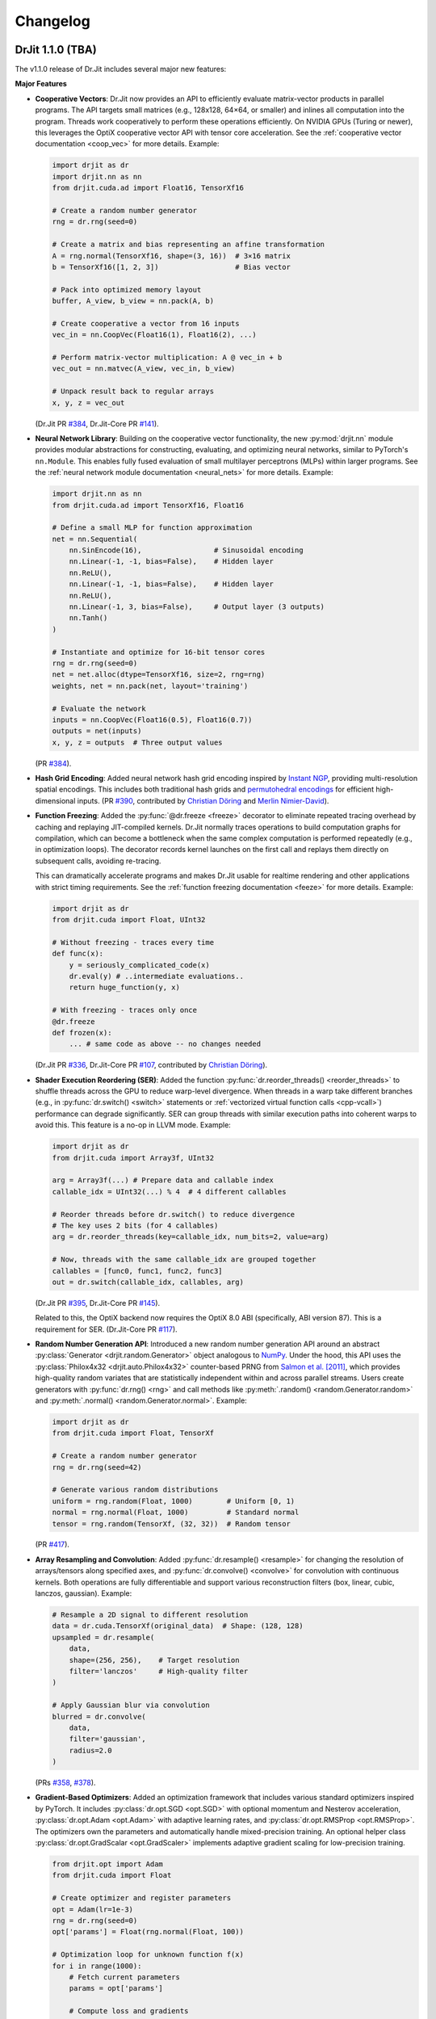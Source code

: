 .. py:currentmodule:: drjit

.. _changelog:

Changelog
#########

DrJit 1.1.0 (TBA)
-----------------

The v1.1.0 release of Dr.Jit includes several major new features:

**Major Features**

- **Cooperative Vectors**: Dr.Jit now provides an API to efficiently evaluate
  matrix-vector products in parallel programs. The API targets small matrices
  (e.g., 128x128, 64×64, or smaller) and inlines all computation into the program.
  Threads work cooperatively to perform these operations efficiently. On NVIDIA
  GPUs (Turing or newer), this leverages the OptiX cooperative vector API with
  tensor core acceleration. See the :ref:`cooperative vector documentation
  <coop_vec>` for more details. Example:

  .. code-block:: python

     import drjit as dr
     import drjit.nn as nn
     from drjit.cuda.ad import Float16, TensorXf16

     # Create a random number generator
     rng = dr.rng(seed=0)

     # Create a matrix and bias representing an affine transformation
     A = rng.normal(TensorXf16, shape=(3, 16))  # 3×16 matrix
     b = TensorXf16([1, 2, 3])                  # Bias vector

     # Pack into optimized memory layout
     buffer, A_view, b_view = nn.pack(A, b)

     # Create cooperative a vector from 16 inputs
     vec_in = nn.CoopVec(Float16(1), Float16(2), ...)

     # Perform matrix-vector multiplication: A @ vec_in + b
     vec_out = nn.matvec(A_view, vec_in, b_view)

     # Unpack result back to regular arrays
     x, y, z = vec_out

  (Dr.Jit PR `#384 <https://github.com/mitsuba-renderer/drjit/pull/384>`__,
  Dr.Jit-Core PR `#141 <https://github.com/mitsuba-renderer/drjit-core/pull/141>`__).

- **Neural Network Library**: Building on the cooperative vector functionality,
  the new :py:mod:`drjit.nn` module provides modular abstractions for
  constructing, evaluating, and optimizing neural networks, similar to
  PyTorch's ``nn.Module``. This enables fully fused evaluation of small
  multilayer perceptrons (MLPs) within larger programs. See the :ref:`neural
  network module documentation <neural_nets>` for more details. Example:

  .. code-block:: python

     import drjit.nn as nn
     from drjit.cuda.ad import TensorXf16, Float16

     # Define a small MLP for function approximation
     net = nn.Sequential(
         nn.SinEncode(16),                 # Sinusoidal encoding
         nn.Linear(-1, -1, bias=False),    # Hidden layer
         nn.ReLU(),
         nn.Linear(-1, -1, bias=False),    # Hidden layer
         nn.ReLU(),
         nn.Linear(-1, 3, bias=False),     # Output layer (3 outputs)
         nn.Tanh()
     )

     # Instantiate and optimize for 16-bit tensor cores
     rng = dr.rng(seed=0)
     net = net.alloc(dtype=TensorXf16, size=2, rng=rng)
     weights, net = nn.pack(net, layout='training')

     # Evaluate the network
     inputs = nn.CoopVec(Float16(0.5), Float16(0.7))
     outputs = net(inputs)
     x, y, z = outputs  # Three output values

  (PR `#384 <https://github.com/mitsuba-renderer/drjit/pull/384>`__).

- **Hash Grid Encoding**: Added neural network hash grid encoding inspired by
  `Instant NGP <https://nvlabs.github.io/instant-ngp>`__, providing
  multi-resolution spatial encodings. This includes both traditional hash grids
  and `permutohedral encodings <https://radualexandru.github.io/permuto_sdf>`__
  for efficient high-dimensional inputs. (PR `#390
  <https://github.com/mitsuba-renderer/drjit/pull/390>`__, contributed by
  `Christian Döring <https://github.com/DoeringChristian>`__
  and `Merlin Nimier-David <https://merlin.nimierdavid.fr>`__).

- **Function Freezing**: Added the :py:func:`@dr.freeze <freeze>` decorator
  to eliminate repeated tracing overhead by caching and replaying
  JIT-compiled kernels. Dr.Jit normally traces operations to build
  computation graphs for compilation, which can become a bottleneck
  when the same complex computation is performed repeatedly (e.g., in optimization
  loops). The decorator records kernel launches on the first call and replays
  them directly on subsequent calls, avoiding re-tracing.

  This can dramatically accelerate programs and makes Dr.Jit usable for
  realtime rendering and other applications with strict timing requirements.
  See the :ref:`function freezing documentation <feeze>` for more details.
  Example:

  .. code-block:: python

     import drjit as dr
     from drjit.cuda import Float, UInt32

     # Without freezing - traces every time
     def func(x):
         y = seriously_complicated_code(x)
         dr.eval(y) # ..intermediate evaluations..
         return huge_function(y, x)

     # With freezing - traces only once
     @dr.freeze
     def frozen(x):
         ... # same code as above -- no changes needed

  (Dr.Jit PR `#336 <https://github.com/mitsuba-renderer/drjit/pull/336>`__,
  Dr.Jit-Core PR `#107 <https://github.com/mitsuba-renderer/drjit-core/pull/107>`__,
  contributed by `Christian Döring <https://github.com/DoeringChristian>`__).

- **Shader Execution Reordering (SER)**: Added the function
  :py:func:`dr.reorder_threads() <reorder_threads>` to shuffle threads across
  the GPU to reduce warp-level divergence. When threads in a warp take
  different branches (e.g., in :py:func:`dr.switch() <switch>` statements or
  :ref:`vectorized virtual function calls <cpp-vcall>`) performance can
  degrade significantly. SER can group threads with similar execution paths
  into coherent warps to avoid this. This feature is a no-op in LLVM mode.
  Example:

  .. code-block:: python

     import drjit as dr
     from drjit.cuda import Array3f, UInt32

     arg = Array3f(...) # Prepare data and callable index
     callable_idx = UInt32(...) % 4  # 4 different callables

     # Reorder threads before dr.switch() to reduce divergence
     # The key uses 2 bits (for 4 callables)
     arg = dr.reorder_threads(key=callable_idx, num_bits=2, value=arg)

     # Now, threads with the same callable_idx are grouped together
     callables = [func0, func1, func2, func3]
     out = dr.switch(callable_idx, callables, arg)

  (Dr.Jit PR `#395 <https://github.com/mitsuba-renderer/drjit/pull/395>`__,
  Dr.Jit-Core PR `#145 <https://github.com/mitsuba-renderer/drjit-core/pull/145>`__).

  Related to this, the OptiX backend now requires the OptiX 8.0 ABI
  (specifically, ABI version 87). This is a requirement for SER. (Dr.Jit-Core
  PR `#117 <https://github.com/mitsuba-renderer/drjit-core/pull/117>`__).

- **Random Number Generation API**: Introduced a new random number generation
  API around an abstract :py:class:`Generator <drjit.random.Generator>` object
  analogous to `NumPy
  <https://numpy.org/doc/2.2/reference/random/generator.html>`__. Under the
  hood, this API uses the :py:class:`Philox4x32 <drjit.auto.Philox4x32>`
  counter-based PRNG from `Salmon et al. [2011]
  <https://www.thesalmons.org/john/random123/papers/random123sc11.pdf>`__,
  which provides high-quality random variates that are statistically
  independent within and across parallel streams. Users create generators with
  :py:func:`dr.rng() <rng>` and call methods like :py:meth:`.random()
  <random.Generator.random>` and :py:meth:`.normal() <random.Generator.normal>`. Example:

  .. code-block:: python

     import drjit as dr
     from drjit.cuda import Float, TensorXf

     # Create a random number generator
     rng = dr.rng(seed=42)

     # Generate various random distributions
     uniform = rng.random(Float, 1000)        # Uniform [0, 1)
     normal = rng.normal(Float, 1000)         # Standard normal
     tensor = rng.random(TensorXf, (32, 32))  # Random tensor

  (PR `#417 <https://github.com/mitsuba-renderer/drjit/pull/417>`__).

- **Array Resampling and Convolution**: Added :py:func:`dr.resample() <resample>`
  for changing the resolution of arrays/tensors along specified axes, and
  :py:func:`dr.convolve() <convolve>` for convolution with continuous kernels.
  Both operations are fully differentiable and support various reconstruction
  filters (box, linear, cubic, lanczos, gaussian). Example:

  .. code-block:: python

     # Resample a 2D signal to different resolution
     data = dr.cuda.TensorXf(original_data)  # Shape: (128, 128)
     upsampled = dr.resample(
         data,
         shape=(256, 256),    # Target resolution
         filter='lanczos'     # High-quality filter
     )

     # Apply Gaussian blur via convolution
     blurred = dr.convolve(
         data,
         filter='gaussian',
         radius=2.0
     )

  (PRs `#358 <https://github.com/mitsuba-renderer/drjit/pull/358>`__,
  `#378 <https://github.com/mitsuba-renderer/drjit/pull/378>`__).

- **Gradient-Based Optimizers**: Added an optimization framework
  that includes various standard optimizers inspired by PyTorch. It includes :py:class:`dr.opt.SGD
  <opt.SGD>` with optional momentum and Nesterov acceleration,
  :py:class:`dr.opt.Adam <opt.Adam>` with adaptive learning rates, and
  :py:class:`dr.opt.RMSProp <opt.RMSProp>`. The optimizers own the parameters
  and automatically handle mixed-precision training. An optional helper class
  :py:class:`dr.opt.GradScalar <opt.GradScaler>` implements adaptive gradient
  scaling for low-precision training.

  .. code-block:: python

     from drjit.opt import Adam
     from drjit.cuda import Float

     # Create optimizer and register parameters
     opt = Adam(lr=1e-3)
     rng = dr.rng(seed=0)
     opt['params'] = Float(rng.normal(Float, 100))

     # Optimization loop for unknown function f(x)
     for i in range(1000):
         # Fetch current parameters
         params = opt['params']

         # Compute loss and gradients
         loss = f(params)  # Some function to optimize
         dr.backward(loss)

         # Update parameters
         opt.step()

  (PRs `#345 <https://github.com/mitsuba-renderer/drjit/pull/345>`__, `#402
  <https://github.com/mitsuba-renderer/drjit/pull/402>`__, commit `e3f576
  <https://github.com/mitsuba-renderer/drjit/commit/e3f57620cb58bac14dfd43189aa1bdf8ba0ff8c0>`__).

- **TensorFlow Interoperability**: Added TensorFlow interop via
  :py:func:`@dr.wrap <wrap>`, supporting forward and backward automatic
  differentiation with comprehensive support for variables and tensors. (PR
  `#301 <https://github.com/mitsuba-renderer/drjit/pull/301>`__, contributed by
  `Jakob Hoydis <https://github.com/jhoydis>`__).

**Array and Tensor Operations**

- Added :py:func:`dr.concat() <concat>` to concatenate arrays/tensors
  along a specified axis following the Array API standard. (PR `#354
  <https://github.com/mitsuba-renderer/drjit/pull/354>`__).

- Added :py:func:`dr.take() <take>` and :py:func:`dr.take_interp()
  <take_interp>` for efficient tensor indexing and interpolated indexing
  along specified axes. (PR `#420
  <https://github.com/mitsuba-renderer/drjit/pull/420>`__,
  commit `b59436
  <https://github.com/mitsuba-renderer/drjit/commit/b59436b0f041af1ea7ba04bd508b39e2e9a43ac8>`__).

- Added :py:func:`dr.moveaxis() <moveaxis>` for rearranging tensor
  dimensions, providing NumPy-compatible axis movement. (commit `4d1478
  <https://github.com/mitsuba-renderer/drjit/commit/4d14784696713f398eee6661913ee11e4d6b1934>`__).

- Implemented comprehensive slice operations for regular (non-tensor) arrays,
  supporting advanced patterns like nested slices and integer array indexing.
  (PR `#365
  <https://github.com/mitsuba-renderer/drjit/pull/365>`__).

- Conversion between tensors and nested arrays (e.g. ``Array3f``) now offers an
  option (``flip_axis=True``) of whether or not to flip the axis order (e.g.,
  `Nx3` vs `3xN`). (PR `#348
  <https://github.com/mitsuba-renderer/drjit/pull/348>`__).

**Performance Improvements**

- Packet scatter-add operations now map to specialized GPU operations when
  supported by the hardware and driver. This change also broadens the
  situations where packet operations can be used on the CPU and GPU. Packets of
  size 6 were not supported in the past since their size was not a power of
  two. Now, they are treated as 3 separate size-2 packets. This feature is
  particularly helpful in combination with the new hash grid class, whose
  reverse-mode derivative generates atomic packet scatter-additions.
  (Dr.Jit-Core PR `#151
  <https://github.com/mitsuba-renderer/drjit-core/pull/151>`__, Dr.Jit PR `#406
  <https://github.com/mitsuba-renderer/drjit/pull/406>`__).

- Enabled packet memory operations for texture access, providing speedups when
  accessing multi-channel textures on the LLVM and CUDA backends. (PR `#329
  <https://github.com/mitsuba-renderer/drjit/pull/329>`__).

- Optimized :py:func:`dr.rsqrt() <rsqrt>` to compile to faster instruction
  sequences on the LLVM backend using ``VRSQRTPS`` with Newton-Raphson
  iteration on Intel processors and similar optimizations for ARM Neon. (Dr.Jit
  PR `#343 <https://github.com/mitsuba-renderer/drjit/pull/343>`__,
  Dr.Jit-Core PR `#125
  <https://github.com/mitsuba-renderer/drjit-core/pull/125>`__).

- Made :py:func:`dr.any() <any>`, :py:func:`dr.all() <all>`, and
  :py:func:`dr.none() <none>` asynchronous with respect to the host, improving
  GPU utilization. (Dr.Jit PR `#344
  <https://github.com/mitsuba-renderer/drjit/pull/344>`__, Dr.Jit-Core PR `#126
  <https://github.com/mitsuba-renderer/drjit-core/pull/126>`__).

**Random Number Generation (contd.)**

- Added PCG32 reverse generation capabilities with ``prev_*`` methods for
  all random number generation functions for bidirectional traversal
  of random sequences. (PR `#398
  <https://github.com/mitsuba-renderer/drjit/pull/398>`__).

- Added PCG32 methods for generating normally distributed variates:
  :py:func:`PCG32.next_float_normal() <drjit.llvm.PCG32.next_float_normal>`,
  :py:func:`PCG32.next_float32_normal() <drjit.llvm.PCG32.next_float32_normal>`,
  and :py:func:`PCG32.next_float64_normal() <drjit.llvm.PCG32.next_float64_normal>`.
  (PR `#353 <https://github.com/mitsuba-renderer/drjit/pull/353>`__).

- Added :py:func:`dr.mul_wide() <mul_wide>` and :py:func:`dr.mul_hi() <mul_hi>`
  for wide integer multiplication, essential for implementing the Philox PRNG.
  (Dr.Jit PR `#414 <https://github.com/mitsuba-renderer/drjit/pull/414>`__,
  Dr.Jit-Core PR `#156
  <https://github.com/mitsuba-renderer/drjit-core/pull/156>`__).

**API Improvements**

- Refined semantics of :py:func:`dr.forward_from() <forward_from>` and
  :py:func:`dr.backward_from() <backward_from>` to preserve existing
  gradients instead of unconditionally overriding them.
  (Dr.Jit PR `#351 <https://github.com/mitsuba-renderer/drjit/pull/351>`__).

- Added utility functions :py:func:`dr.zeros_like() <zeros_like>`,
  :py:func:`dr.ones_like() <ones_like>`, and :py:func:`dr.empty_like()
  <empty_like>`.
  (PR `#345 <https://github.com/mitsuba-renderer/drjit/pull/345/files>`__).

- Added :py:meth:`dr.ArrayBase.item() <ArrayBase.item>` method for extracting scalar values from
  single-element arrays/tensors, similar to NumPy/PyTorch. (commit `a142bc
  <https://github.com/mitsuba-renderer/drjit/commit/a142bcdf2143785880cd57c640630abb8b560d9d>`__).

- Added :py:func:`dr.linear_to_srgb() <linear_to_srgb>` and
  :py:func:`dr.srgb_to_linear() <srgb_to_linear>` for color space conversions.
  (commit `a7f138
  <https://github.com/mitsuba-renderer/drjit/commit/a7f1380cb2e684056b51ef6d08e6ea33154a5d62>`__).

- Added :py:attr:`JitFlag.ForbidSynchronization` to catch costly
  synchronization operations during development. (
  Dr.Jit PR `#350 <https://github.com/mitsuba-renderer/drjit/pull/350>`__,
  Dr.Jit-Core PR `#128
  <https://github.com/mitsuba-renderer/drjit-core/pull/128>`__).

- Added C++ bindings for thread-local memory arrays through the
  ``dr::Local<Value, Size>`` template, complementing the existing Python
  functionality. This enables efficient scratch space and stack-like data
  structures in GPU kernels from C++ code. (commit `c30ade
  <https://github.com/mitsuba-renderer/drjit/commit/c30ade7aa596dac838dedece2e73f5a4a3adcec8>`__).

**Notable Bugfixes**

- Fixed ``dr::block_reduce()`` derivative computation for
  arrays not evenly divisible by block size. (commit `df79ed
  <https://github.com/mitsuba-renderer/drjit/commit/df79ed894a110e2255515e9778032ccac38883a9>`__).

- Fixed potential performance cliffs in :py:func:`dr.gather() <gather>`
  by memoizing expressions and limiting expression growth (Dr.Jit-Core PR `#159
  <https://github.com/mitsuba-renderer/drjit-core/pull/159>`__).

- Fixed :py:func:`dr.rotate() <rotate>` quaternion component ordering to match C++
  implementation. (PR `#416
  <https://github.com/mitsuba-renderer/drjit/pull/416>`__).

- Fixed the derivative of :py:func:`dr.unit_angle() <unit_angle>` at signed zero.
  (commit `9d09a9
  <https://github.com/mitsuba-renderer/drjit/commit/9d09a9e9310b29870756faa8b12fa7b1e60c7396>`__).

- Fixed memory leak in Python bindings using dedicated cleanup thread. (PR `#399
  <https://github.com/mitsuba-renderer/drjit/pull/399>`__).

- Preserve tensor shapes in symbolic operations. (commit `74c4d0
  <https://github.com/mitsuba-renderer/drjit/commit/74c4d0313a420a22dd9e2fe0cb11205f051cb762>`__).

- Fixed evaluated loop derivative issues with unchanged differentiable state
  variables. (commit `074cfe
  <https://github.com/mitsuba-renderer/drjit/commit/074cfe9d0c2dc805af00d562a20c6c268477104d>`__).

- Fixed symbolic loop backward derivative compilation for simple loops.
  (commit `01ef10
  <https://github.com/mitsuba-renderer/drjit/commit/01ef10ef3b5cb147c1c3116d089438dfcb97e2c8>`__).

- Fixed broadcasting of tensors and handling of unknown objects in
  :py:func:`dr.select() <select>`. (PRs `#339
  <https://github.com/mitsuba-renderer/drjit/issue/339>`__, PRs `#349
  <https://github.com/mitsuba-renderer/drjit/issue/349>`__).

- Fixed :py:func:`dr.abs() <abs>` derivative at x=0 to match PyTorch behavior. (commit `c597de
  <https://github.com/mitsuba-renderer/drjit/commit/c597de37d98a494e51bd55fc2f40e68d2258691f>`__).

- Fixes for NVIDIA 50-series GPUs and recent driver versions. (Dr.Jit-Core PR
  `#152 <https://github.com/mitsuba-renderer/drjit-core/pull/152>`__).

**Other Improvements**

- Fixed several corner cases in :py:func:`dr.dda.dda() <drjit.dda.dda>` (PR `#311
  <https://github.com/mitsuba-renderer/drjit/pull/311>`__).

- Added support for casting to and from boolean array types in Python. (commit `343d16
  <https://github.com/mitsuba-renderer/drjit/commit/343d16e1305d6c51fcfaaa196ce7737a35768af7>`__).

- Enhanced :py:func:`dr.expr_t() <expr_t>` to preserve custom array types when
  compatible. (commit `85d66c
  <https://github.com/mitsuba-renderer/drjit/commit/85d66c3612190a6b653fc47cd9acbf6be4350e79>`__).

- Improved :py:func:`dr.replace_grad() <replace_grad>` to handle non-differentiable and unknown
  types gracefully. (PR `#364
  <https://github.com/mitsuba-renderer/drjit/pull/364>`__).

- Improved error handling throughout the codebase by replacing ``abort()``
  calls with exceptions for better recovery in interactive environments.
  (commit `27e34c
  <https://github.com/mitsuba-renderer/drjit/commit/27e34c2170af98a08ff25826a5d49238cc5a29a2>`__).

- Added :py:func:`dr.profile_enable() <profile_enable>` context manager for
  selective CUDA profiling using the NSight tools. (commit `e4dda9
  <https://github.com/mitsuba-renderer/drjit/commit/e4dda97b53dba696db40e5a8097310d64fb385f9>`__).

- When compiling Dr.Jit with Clang/Linux, ``libstdc++`` can now also be used.
  Previously, the ``libc++`` standard library was required in this case. (PR
  `#346 <https://github.com/mitsuba-renderer/drjit/pull/346>`__).

DrJit 1.0.5 (February 3, 2025)
------------------------------

- Workaround for OptiX linking issue in driver version R570+. (commit `0c9c54e
  <https://github.com/mitsuba-renderer/drjit-core/commit/0c9c54ec5c2963dd576c5a16d10fb2d63d67166f>`__).

- Tensors can now be used as condition and state variables of
  ``dr.if_stmt/while_loop``. (commit `4691fe
  <https://github.com/mitsuba-renderer/drjit-core/commit/4691fe4421bfd7002cd9c5d998617db0f40cce35>`__).

DrJit 1.0.4 (January 28, 2025)
------------------------------

- Release was retracted

DrJit 1.0.3 (January 16, 2025)
------------------------------

- Fixes to :py:func:`drjit.wrap`. (commit `166be21 <https://github.com/mitsuba-renderer/drjit/pull/326/commits/166be21886e9fc66fe389cbc6f5becec1bfb3417>`__).

DrJit 1.0.2 (January 14, 2025)
------------------------------

- Warning about NVIDIA drivers v565+. (commit `b5fd886 <https://github.com/mitsuba-renderer/drjit-core/commit/b5fd886dcced5b7e5b229e94e2b9e702ae6aba46>`__).
- Support for boolean Python arguments in :py:func:`drjit.select`. (commit `d0c8811 <https://github.com/mitsuba-renderer/drjit/commit/d0c881187c9ec0def50ef3f6cde32dacd86a96b4>`__).
- Backend refactoring: vectorized calls are now also isolated per variant. (commit `17bc707 <https://github.com/mitsuba-renderer/drjit/commit/17bc7078918662b06c6e80c3b5f3ac1d5f9f118f>`__).
- Fixes to :cpp:func:`dr::safe_cbrt() <drjit::safe_cbrt>`. (commit `2f8a3ab <https://github.com/mitsuba-renderer/drjit/commit/2f8a3ab1acbf8e187a0ef4e248d0f65c00e27e3f>`__).

DrJit 1.0.1 (November 23, 2024)
-------------------------------

- Fixes to various edges cases of :py:func:`drjit.dda.dda` (commit `4ce97d
  <https://github.com/mitsuba-renderer/drjit/commit/4ce97dc4a5396c74887a6b123e2219e8def680d6>`__).

DrJit 1.0.0 (November 21, 2024)
-------------------------------

The 1.0 release of Dr.Jit marks a major new phase of this project. We addressed
long-standing limitations and thoroughly documented every part of Dr.Jit.
Due to the magnitude of the changes, some incompatibilities are unavoidable:
bullet points with an exclamation mark highlight changes with an impact on
source-level compatibility.

Here is what's new:

- **Python bindings**: Dr.Jit comes with an all-new set of Python bindings
  created using the `nanobind <https://github.com/wjakob/nanobind>`__ library.
  This has several consequences:

  - Tracing Dr.Jit code written in Python is now *significantly* faster (we've
    observed speedups by a factor of ~10-20×). This should help in situations
    where performance is limited by tracing rather than kernel evaluation.

  - Thorough type annotations improve static type checking and code
    completion in editors like `VS Code <https://code.visualstudio.com>`__.

  - Dr.Jit can now target Python 3.12's `stable ABI
    <https://docs.python.org/3/c-api/stable.html#stable-abi>`__. This means
    that binary wheels will work on future versions of Python without
    recompilation.

- **Natural syntax**: vectorized loops and conditionals can now be expressed
  using natural Python syntax. To see what this means, consider the following
  function that computes an integer power of a floating point array:

  .. code-block:: python

     from drjit.cuda import Int, Float

     @dr.syntax # <-- new!
     def ipow(x: Float, n: Int):
         result = Float(1)

         while n != 0:       # <-- vectorized loop ('n' is an array)
             if n & 1 != 0:  # <-- vectorized conditional
                 result *= x
             x *= x
             n >>= 1

         return result

  Given that this function processes arrays, we expect that condition of the
  ``if`` statement may disagree among elements. Also, each element may need a
  different number of loop iterations. However, such component-wise
  conditionals and loops aren't supported by normal Python. Previously, Dr.Jit
  provided ways of expressing such code using masking and a special
  ``dr.cuda.Loop`` object, but this was rather tedious.

  The new :py:func:`@drjit.syntax <drjit.syntax>` decorator greatly simplifies
  the development of programs with complex control flow. It performs an
  automatic source code transformation that replaces conditionals and loops
  with array-compatible variants (:py:func:`drjit.while_loop`,
  :py:func:`drjit.if_stmt`). The transformation leaves everything else as-is,
  including line number information that is relevant for debugging.

- **Differentiable control flow**: symbolic control flow constructs (loops)
  previously failed with an error message when they detected differentiable
  variables. In the new version of Dr.Jit, symbolic operations (loops, function
  calls, and conditionals) are now differentiable in both forward and reverse
  modes, with one exception: the reverse-mode derivative of loops is still
  incomplete and will be added in the next version of Dr.Jit.

- **Documentation**: every Dr.Jit function now comes with extensive reference
  documentation that clearly specifies its behavior and accepted inputs. The
  behavior with respect to tensors and arbitrary object graphs (referred to as
  :ref:`"PyTrees" <pytrees>`) was made consistent.

- **Half-precision arithmetic**: Dr.Jit now provides ``float16``-valued arrays
  and tensors on both the LLVM and CUDA backends (e.g.,
  :py:class:`drjit.cuda.ad.TensorXf16` or :py:class:`drjit.llvm.Float16`).

- **Mixed-precision optimization**: Dr.Jit now maintains one global AD graph
  for all variables, enabling differentiation of computation combining single-,
  double, and half precision variables. Previously, there was a separate graph
  per type, and gradients did not propagate through casts between them.

- **Multi-framework computations**: The :py:func:`@drjit.wrap <drjit.wrap>` decorator
  provides a differentiable bridge to other AD frameworks. In this new release
  of Dr.Jit, its capabilities were significantly revamped. Besides PyTorch, it
  now also supports JAX, and it consistently handles both forward and backward
  derivatives. The new interface admits functions with arbitrary
  fixed/variable-length positional and keyword arguments containing arbitrary
  PyTrees of differentiable and non-differentiable arrays, tensors, etc.

- **Debug mode**: A new debug validation mode (:py:attr:`drjit.JitFlag.Debug`)
  inserts a number of additional checks to identify sources of undefined
  behavior. Enable it to catch out-of-bounds reads, writes, and calls to
  undefined callables. Such operations will trigger a warning that includes the
  responsible source code location.

  The following built-in assertion checks are also active in debug mode. They
  support both regular and symbolic inputs in a consistent fashion.

  - :py:func:`drjit.assert_true`,
  - :py:func:`drjit.assert_false`,
  - :py:func:`drjit.assert_equal`.

- **Symbolic print statement**: A new high-level *symbolic* print operation
  :py:func:`drjit.print` enables deferred printing from any symbolic context
  (i.e., within symbolic loops, conditionals, and function calls). It is
  compatible with Jupyter notebooks and displays arbitrary :ref:`PyTrees
  <pytrees>` in a structured manner. This operation replaces the function
  ``drjit.print_async()`` provided in previous releases.

- **Swizzling**: swizzle access and assignment operator are now provided. You
  can use them to arbitrarily reorder, grow, or shrink the input array.

  .. code-block:: python

     a = Array4f(...), b = Array2f(...)
     a.xyw = a.xzy + b.xyx

- **Scatter-reductions**: the performance of atomic scatter-reductions
  (:py:func:`drjit.scatter_reduce`, :py:func:`drjit.scatter_add`) has been
  *significantly* improved. Both functions now provide a ``mode=`` parameter to
  select between different implementation strategies. The new strategy
  :py:attr:`drjit.ReduceMode.Expand` offers a speedup of *over 10×* on the LLVM
  backend compared to the previously used local reduction strategy.
  Furthermore, improved code generation for :py:attr:`drjit.ReduceMode.Local`
  brings a roughly 20-40% speedup on the CUDA backend. See the documentation
  section on :ref:`atomic reductions <reduce-local>` for details and
  benchmarks with plots.

* **Packet memory operations**: programs often gather or scatter several memory
  locations that are directly next to each other in memory. In principle, it
  should be possible to do such reads or writes more efficiently.

  Dr.Jit now features improved code generation to realize this optimization
  for calls to :py:func:`dr.gather() <gather>` and :py:func:`dr.scatter()
  <scatter>` that access a power-of-two-sized chunk of contiguous array
  elements. On the CUDA backend, this operation leverages native package memory
  instruction, which can produce small speedups on the order of ~5-30%. On the
  LLVM backend, packet loads/stores now compile to aligned packet loads/stores
  with a transpose operation that brings data into the right shape. Speedups
  here are dramatic (up to >20× for scatters, 1.5 to 2× for gathers). See the
  :py:attr:`drjit.JitFlag.PacketOps` flag for details. On the LLVM backend,
  packet scatter-addition furthermore compose with the
  :py:attr:`drjit.ReduceMode.Expand` optimization explained in the last point,
  which combines the benefits of both steps. This is particularly useful when
  computing the reverse-mode derivative of packet reads.

- **Reductions**: reduction operations previously existed as *regular* (e.g.,
  :py:func:`drjit.all`) and *nested* (e.g. ``drjit.all_nested``) variants. Both
  are now subsumed by an optional ``axis`` argument similar to how this works
  in other array programming frameworks like NumPy. Reductions can now also
  process any number of axes on both regular Dr.Jit arrays and tensors.

  The reduction functions (:py:func:`drjit.all` :py:func:`drjit.any`,
  :py:func:`drjit.sum`, :py:func:`drjit.prod`, :py:func:`drjit.min`,
  :py:func:`drjit.max`) have different default axis values depending on the
  input type. For tensors, ``axis=None`` by default and the reduction is
  performed along the entire underlying array recursively, analogous to the
  previous nested reduction. For all other types, the reduction is performed
  over the outermost axis (``axis=0``) by default.

  Aliases for the ``_nested`` function variants still exist to help porting but
  are deprecated and will be removed in a future release.

- **Prefix reductions**: the functions :py:func:`drjit.cumsum`,
  :py:func:`drjit.prefix_sum` compute inclusive or exclusive prefix sums along
  arbitrary axes of a tensor or array. They wrap for the more general
  :py:func:`drjit.prefix_reduce` that also supports other arithmetic operations
  (e.g. minimum/maximum/product/and/or reductions), reverse reductions, etc.

- **Block reductions**: the new functions :py:func:`drjit.block_reduce` and
  :py:func:`drjit.block_prefix_reduce` compute reductions within contiguous
  blocks of an array.

- **Local memory**: kernels can now allocate temporary thread-local memory and
  perform arbitrary indexed reads and writes. This is useful to implement a
  stack or other types of scratch space that might be needed by a calculation.
  See the separate documentation section about :ref:`local memory
  <local_memory>` for details.

- **DDA**: a newly added *digital differential analyzer*
  (:py:func:`drjit.dda.dda`) can be used to traverse the intersection of a ray
  segment and an n-dimensional grid. The function
  :py:func:`drjit.dda.integrate()` builds on this functionality to compute
  analytic differentiable line integrals of bi- and trilinear interpolants.

- **Loop compression**: the implementation of evaluated loops (previously
  referred to as wavefront mode) visits all entries of the loop state variables
  at every iteration, even when most of them have already finished executing the
  loop. Dr.Jit now provides an optional ``compress=True`` parameter in
  :py:func:`drjit.while_loop` to prune away inactive entries and accelerate
  later loop iterations.

- The new release has a strong focus on error resilience and leak avoidance.
  Exceptions raised in custom operations, function dispatch, symbolic loops,
  etc., should not cause failures or leaks. Both Dr.Jit and nanobind are very
  noisy if they detect that objects are still alive when the Python interpreter
  shuts down.

- **Terminology cleanup**: Dr.Jit has two main ways of capturing control flow
  (conditionals, loops, function calls): it can evaluate each possible outcome
  eagerly, causing it to launch many small kernels (this is now called:
  *evaluated mode*). The second is to capture control flow and merge it into
  the same kernel (this is now called *symbolic mode*). Previously,
  inconsistent and rendering-specific terminology was used to refer to these
  two concepts.

  Several entries of the :py:class:`drjit.JitFlag` enumeration were renamed to
  reflect this fact (for example, ``drjit.JitFlag.VCallRecord`` is now called
  :py:attr:`drjit.JitFlag.SymbolicCalls`). The former entries still exist as
  (deprecated) aliases.

- **Index reuse**: variable indices (:py:attr:`drjit.ArrayBase.index`,
  :py:attr:`drjit.ArrayBase.index_ad`) used to monotonically increase as
  variables were being created. Internally, multiple hash tables were needed to
  associate these ever-growing indices with locations in an internal variable
  array, which had a surprisingly large impact on tracing performance.
  Dr.Jit removes this mapping both at the AD and JIT levels and eagerly reuses
  variable indices.

  This change can be inconvenient for low-level debugging, where it was often
  helpful to inspect the history of operations involving a particular variable
  by searching a trace dump for mentions of its variable index. Such trace dumps
  were generated by setting :py:func:`drjit.set_log_level` to a level of
  :py:attr:`drjit.LogLevel.Debug` or even :py:attr:`drjit.LogLevel.Trace`. A
  new flag was introduced to completely disable variable reuse and help such
  debugging workflows:

  .. code-block:: python

     dr.set_flag(dr.JitFlag.ReuseIndices, False)

  Note that this causes the internal variable array to steadily grow, hence
  this feature should only be used for brief debugging sessions.

- The :py:func:`drjit.empty` function used to immediate allocate an array of
  the desired shape (compared to, say, :py:func:`drjit.zero` which creates a
  literal constant array that consumes no device memory). Users found this
  surprising, so the behavior was changed so that :py:func:`drjit.empty`
  similarly delays allocation.

- **Fast math**: Dr.Jit now has an optimization flag named
  :py:attr:`drjit.JitFlag.FastMath` that is reminiscent of ``-ffast-math`` in
  C/C++ compilers. It enables program simplifications such as ``a*0 == 0`` that
  are not always valid. For example, equality in this example breaks when ``a``
  is infinite or equal to NaN. The flag is on by default since it can
  considerably improve performance especially when targeting GPUs.


⚠️ Compatibility ⚠️
^^^^^^^^^^^^^^^^^^^

- **Symbolic loop syntax**: the old "recorded loop" syntax is no longer
  supported. Existing code will need adjustments to use
  :py:func:`drjit.while_loop`.

- **Comparison operators**: The ``==`` and ``!=`` comparisons previously
  reduced the result of to a single Python ``bool``. They now return an array
  of component-wise comparisons to be more consistent with other array
  programming frameworks. Use :py:func:`dr.all(a == b) <all>` or
  :py:func:`dr.all(a == b, axis=None) <all>` to get the previous behavior.

  The functions ``drjit.eq()`` and ``drjit.neq()`` for element-wise
  equality and inequality tests were removed, as their behavior is now subsumed
  by the builtin ``==`` and ``!=`` operators.

- **Matrix layout**: The Dr.Jit matrix type switched from column-major to
  row-major storage. Your code will need to be updated if it indexes into
  matrices first by column and then row (``matrix[col][row]``) instead of
  specifying the complete location ``matrix[row, col]``. The latter convention
  is consistent between both versions.


Internals
^^^^^^^^^

This section documents lower level changes that don't directly impact the
Python API.

- Compilation of Dr.Jit is faster and produces smaller binaries. Downstream
  projects built on top of Dr.Jit will also see improvements on both metrics.

- Dr.Jit now builds a support library (``libdrjit-extra.so``) containing large
  amounts of functionality that used to be implemented using templates. The
  disadvantage of the previous template-heavy approach was that this code ended
  up getting compiled over and over again especially when Dr.Jit was used
  within larger projects such as `Mitsuba 3 <https://mitsuba-renderer.org>`__,
  where this caused very long compilation times.

  The following features were moved into this library:

  * Transcendental functions (:py:func:`drjit.log`, :py:func:`drjit.atan2`,
    etc.) now have pre-compiled implementations for Jit arrays. Automatic
    differentiation of such operations was also moved into
    ``libdrjit-extra.so``.

  * The AD layer was rewritten to reduce the previous
    backend (``drjit/autodiff.h``) into a thin wrapper around
    functionality in ``libdrjit-extra.so``. The previous AD-related shared
    library ``libdrjit-autodiff.so`` no longer exists.

  * The template-based C++ interface to perform vectorized method calls on
    instance arrays (``drjit/vcall.h``, ``drjit/vcall_autodiff.h``,
    ``drjit/vcall_jit_reduce.h``, ``drjit/vcall_jit_record.h``) was removed and
    turned into generic implementation within the ``libdrjit-extra.so``
    library. All functionality (symbolic/evaluated model, automatic
    differentiation) is now exposed through a single statically precompiled
    function (``ad_call``). The same function is also used to realize the Python
    interface (:py:func:`drjit.switch`, :py:func:`drjit.dispatch`).

    To de-emphasize C++ *virtual* method calls (the interface is more broadly
    about calling things in parallel), the header file was renamed to
    ``drjit/call.h``. All macro uses of ``DRJIT_VCALL_*`` should be renamed to
    ``DRJIT_CALL_*``.

  * Analogous to function calls, the Python and C++ interfaces to
    symbolic/evaluated loops and conditionals are each implemented through a
    single top-level function (``ad_loop`` and ``ad_cond``) in
    ``libdrjit-extra.so``. This removes large amounts of template code and
    accelerates compilation.

- Improvements to CUDA and LLVM backends kernel launch configurations that
  more effectively use the available parallelism.

- The packet mode backend (``include/drjit/packet.h``) now includes support
  for ``aarch64`` processors via NEON intrinsics. This is actually an old
  feature from a predecessor project (Enoki) that was finally revived.

- The ``nb::set_attr()`` function that was previously used to update modified
  fields queried by a *getter* no longer exists. Dr.Jit now uses a simpler way
  to deal with getters. The technical reason that formerly required the
  presence of this function doesn't exist anymore.


Removals
^^^^^^^^

- Packet-mode virtual function call dispatch (``drjit/vcall_packet.h``)
  was removed.

- The legacy string-based IR in Dr.Jit-core has been removed.

- The ability to instantiate a differentiable array on top of a
  non-JIT-compiled type (e.g., ``dr::DiffArray<float>``) was removed. This was
  in any case too inefficient to be useful besides debugging.

Other minor technical improvements
^^^^^^^^^^^^^^^^^^^^^^^^^^^^^^^^^^

- :py:func:`drjit.switch` and :py:func:`drjit.dispatch` now support all
  standard Python calling conventions (positional, keyword, variable length).

- There is a new C++ interface named :cpp:func:`drjit::dispatch` that works
  analogously to the Python version.

- The ``drjit.reinterpret_array_v`` function was renamed to
  :py:func:`drjit.reinterpret_array`.

- The :py:func:`drjit.llvm.PCG32.seed` function (and other backend variants)
  were modified to add the lane counter to both `initseq` and `initstate`.
  Previously, the counter was only added to the former, which led to noticeable
  correlation artifacts.
